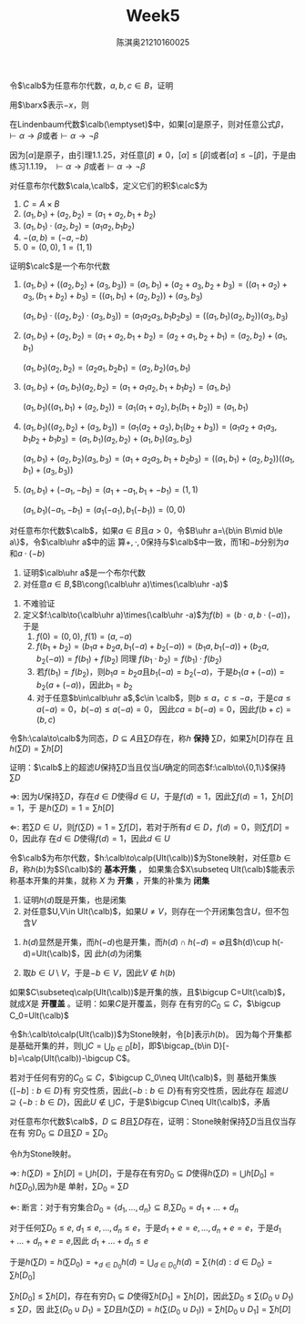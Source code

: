 #+TITLE: Week5

#+AUTHOR: 陈淇奥@@latex:\\@@21210160025
#+OPTIONS: toc:nil
#+LATEX_HEADER: \input{../../../preamble-lite.tex}
#+LATEX_HEADER: \usepackage[UTF8]{ctex}
#+LATEX_HEADER: \DeclareMathOperator*{\bplus}{\scalerel*{+}{\textstyle\sum}}

#+BEGIN_exercise
令\(\calb\)为任意布尔代数，\(a,b,c\in B\)，证明
\begin{equation*}
-(-a+(-b)+c)+(-(-a+b))+-a+c=1
\end{equation*}
#+END_exercise

#+BEGIN_proof
用\(\barx\)表示\(-x\)，则
\begin{align*}
-(\bara+\barb+c)+(-(\bara+b))+\bara+c&=ab\barc+a\barb+\bara+c\\
&=ab\barc+a\barb(c+\barc)+\bara+c\\
&=a\barc+\bara+c+a\barb c\\
&=c+a\barc+\bara=ca+c\bara+a\barc+\bara\\
&=a+\bara=1
\end{align*}
#+END_proof

#+BEGIN_exercise
在Lindenbaum代数\(\calb(\emptyset)\)中，如果\([\alpha]\)是原子，则对任意公式\(\beta\)，\(\vdash\alpha\to\beta\)或者\(\vdash\alpha\to\neg\beta\)
#+END_exercise

#+BEGIN_proof
因为\([\alpha]\)是原子，由引理1.1.25，对任意\([\beta]\neq 0\)，\([\alpha]\le[\beta]\)或者\([\alpha]\le-[\beta]\)，于是由练习1.1.19，
\(\vdash\alpha\to\beta\)或者\(\vdash\alpha\to\neg\beta\)
#+END_proof

#+BEGIN_exercise
对任意布尔代数\(\cala,\calb\)，定义它们的积\(\calc\)为
1. \(C=A\times B\)
2. \((a_1,b_1)+(a_2,b_2)=(a_1+a_2,b_1+b_2)\)
3. \((a_1,b_1)\cdot(a_2,b_2)=(a_1a_2,b_1b_2)\)
4. \(-(a,b)=(-a,-b)\)
5. \(0=(0,0)\), \(1=(1,1)\)


证明\(\calc\)是一个布尔代数
#+END_exercise

#+BEGIN_proof
1. \((a_1,b_1)+((a_2,b_2)+(a_3,b_3))=(a_1,b_1)+(a_2+a_3,b_2+b_3)=((a_1+a_2)+a_3,(b_1+b_2)+b_3)=((a_1,b_1)+(a_2,b_2))+(a_3,b_3)\)

   \((a_1,b_1)\cdot((a_2,b_2)\cdot(a_3,b_3))=(a_1a_2a_3,b_1b_2b_3)=((a_1,b_1)(a_2,b_2))(a_3,b_3)\)

2. \((a_1,b_1)+(a_2,b_2)=(a_1+a_2,b_1+b_2)=(a_2+a_1,b_2+b_1)=(a_2,b_2)+(a_1,b_1)\)

   \((a_1,b_1)(a_2,b_2)=(a_2a_1,b_2b_1)=(a_2,b_2)(a_1,b_1)\)

3. \((a_1,b_1)+(a_1,b_1)(a_2,b_2)=(a_1+a_1a_2,b_1+b_1b_2)=(a_1,b_1)\)

   \((a_1,b_1)((a_1,b_1)+(a_2,b_2))=(a_1(a_1+a_2),b_1(b_1+b_2))=(a_1,b_1)\)
4. \((a_1,b_1)((a_2,b_2)+(a_3,b_3))=(a_1(a_2+a_3),b_1(b_2+b_3))=(a_1a_2+a_1a_3,b_1b_2+b_1b_3)=(a_1,b_1)(a_2,b_2)+(a_1,b_1)(a_3,b_3)\)

   \((a_1,b_1)+(a_2,b_2)(a_3,b_3)=(a_1+a_2a_3,b_1+b_2b_3)=((a_1,b_1)+(a_2,b_2))((a_1,b_1)+(a_3,b_3))\)
5. \((a_1,b_1)+(-a_1,-b_1)=(a_1+-a_1,b_1+-b_1)=(1,1)\)

   \((a_1,b_1)(-a_1,-b_1)=(a_1(-a_1),b_1(-b_1))=(0,0)\)
#+END_proof

#+BEGIN_exercise
对任意布尔代数\(\calb\)，如果\(a\in B\)且\(a>0\)，令\(B\uhr a=\{b\in B\mid b\le a\}\)，令\(\calb\uhr a\)中的运
算\(+,\cdot,0\)保持与\(\calb\)中一致，而1和\(-b\)分别为\(a\)和\(a\cdot(-b)\)
1. 证明\(\calb\uhr a\)是一个布尔代数
2. 对任意\(a\in B\),\(B\cong(\calb\uhr a)\times(\calb\uhr -a)\)
#+END_exercise

#+BEGIN_proof
1. 不难验证
2. 定义\(f:\calb\to(\calb\uhr a)\times(\calb\uhr -a)\)为\(f(b)=(b\cdot a,b\cdot(-a))\)，于是
   1. \(f(0)=(0,0)\), \(f(1)=(a,-a)\)
   2. \(f(b_1+b_2)=(b_1a+b_2a,b_1(-a)+b_2(-a))=(b_1a,b_1(-a))+(b_2a,b_2(-a))=f(b_1)+f(b_2)\)
      同理
      \(f(b_1\cdot b_2)=f(b_1)\cdot f(b_2)\)
   3. 若\(f(b_1)=f(b_2)\)，则\(b_1a=b_2a\)且\(b_1(-a)=b_2(-a)\)，于是\(b_1(a+(-a))=b_2(a+(-a))\)，因此\(b_1=b_2\)
   4. 对于任意\(b\in\calb\uhr a\),\(c\in \calb\)，则\(b\le a\)，\(c\le-a\)，于是\(ca\le a(-a)=0\)，\(b(-a)\le a(-a)=0\)，
      因此\(ca=b(-a)=0\)，因此\(f(b+c)=(b,c)\)
#+END_proof

#+BEGIN_exercise
令\(h:\cala\to\calb\)为同态，\(D\subseteq A\)且\(\sum D\)存在，称\(h\) *保持* \(\sum D\)，如果\(\sum h[D]\)存在
且\(h(\sum D)=\sum h[D]\)

证明：\(\calb\)上的超滤\(U\)保持\(\sum D\)当且仅当\(U\)确定的同态\(f:\calb\to\{0,1\}\)保持\(\sum D\)
#+END_exercise

#+BEGIN_proof
\(\Rightarrow\): 因为\(U\)保持\(\sum D\)，存在\(d\in D\)使得\(d\in U\)，于是\(f(d)=1\)，因此\(\sum f(d)=1\)，\(\sum h[D]=1\)，于
是\(h(\sum D)=1=\sum h[D]\)

\(\Leftarrow\): 若\(\sum D\in U\)，则\(f(\sum D)=1=\sum f[D]\)，若对于所有\(d\in D\)，\(f(d)=0\)，则\(\sum f[D]=0\)，因此存
在\(d\in D\)使得\(f(d)=1\)，因此\(d\in U\)
#+END_proof

#+BEGIN_exercise
令\(\calb\)为布尔代数，\(h:\calb\to\calp(Ult(\calb))\)为Stone映射，对任意\(b\in B\)，称\(h(b)\)为\(S(\calb)\)的 *基本开集* ，
如果集合\(X\subseteq Ult(\calb)\)能表示称基本开集的并集，就称 \(X\) 为 *开集* ，开集的补集为 *闭集*
#+END_exercise

#+BEGIN_proof
1. 证明\(h(d)\)既是开集，也是闭集
2. 对任意\(U,V\in Ult(\calb)\)，如果\(U\neq V\)，则存在一个开闭集包含\(U\)，但不包含\(V\)
#+END_proof

#+BEGIN_proof
1. \(h(d)\)显然是开集，而\(h(-d)\)也是开集，而\(h(d)\cap h(-d)=\emptyset\)且\(h(d)\cup h(-d)=Ult(\calb)\)，因
   此\(h(d)\)为闭集

2. 取\(b\in U\setminus V\)，于是\(-b\in V\)，因此\(V\notin h(b)\)
#+END_proof

#+BEGIN_exercise
如果\(C\subseteq\calp(Ult(\calb))\)是开集的族，且\(\bigcup C=Ult(\calb)\)，就成\(X\)是 *开覆盖* 。证明：如果\(C\)是开覆盖，则存
在有穷的\(C_0\subseteq C\)，\(\bigcup C_0=Ult(\calb)\)
#+END_exercise

#+BEGIN_proof
令\(h:\calb\to\calp(Ult(\calb))\)为Stone映射，令\([b]\)表示\(h(b)\)。
因为每个开集都是基础开集的并，则\(\bigcup C=\bigcup_{b\in D}[b]\)，即\(\bigcap_{b\in D}[-b]=\calp(Ult(\calb))-\bigcup C\)。

若对于任何有穷的\(C_0\subseteq C\)，\(\bigcup C_0\neq Ult(\calb)\)，则
基础开集族\(\{[-b]:b\in D\}\)有
穷交性质，因此\(\{-b:b\in D\}\)有有穷交性质，因此存在
超滤\(U\supseteq\{-b:b\in D\}\)，因此\(U\notin\bigcup C\)，于是\(\bigcup C\neq Ult(\calb)\)，矛盾
#+END_proof

#+BEGIN_exercise
对任意布尔代数\(\calb\)，\(D\subseteq B\)且\(\sum D\)存在，证明：Stone映射保持\(\sum D\)当且仅当存在有
穷\(D_0\subseteq D\)且\(\sum D=\sum D_0\)
#+END_exercise

#+BEGIN_proof
令\(h\)为Stone映射。

\(\Rightarrow\): \(h(\sum D)=\sum h[D]=\bigcup h[D]\)，于是存在有穷\(D_0\subseteq D\)使得\(h(\sum D)=\bigcup h[D_0]=h(\sum D_0)\),因为\(h\)是
单射，\(\sum D_0=\sum D\)

\(\Leftarrow\): 断言：对于有穷集合\(D_0=\{d_1,\dots,d_n\}\subseteq B\),\(\sum D_0=d_1+\dots+d_n\)

对于任何\(\sum D_0\le e\), \(d_1\le e,\dots,d_n\le e\)，于是\(d_1+e=e,\dots,d_n+e=e\)，于是\(d_1+\dots+d_n+e=e\),因此
\(d_1+\dots+d_n\le e\)

于是\(h(\sum D)=h(\sum D_0)=+_{d\in D_0}h(d)=\bigcup_{d\in D_0}h(d)=\sum \{h(d):d\in D_0\}=\sum h[D_0]\)

\(\sum h[D_0]\le\sum h[D]\)，存在有穷\(D_1\subseteq D\)使得\(\sum h[D_1]=\sum h[D]\)，因此\(\sum D_0\le\sum(D_0\cup D_1)\le\sum D\)，因
此\(\sum(D_0\cup D_1)=\sum D\)且\(h(\sum D)=h(\sum (D_0\cup D_1))=\sum h[D_0\cup D_1]=\sum h[D]\)
#+END_proof
